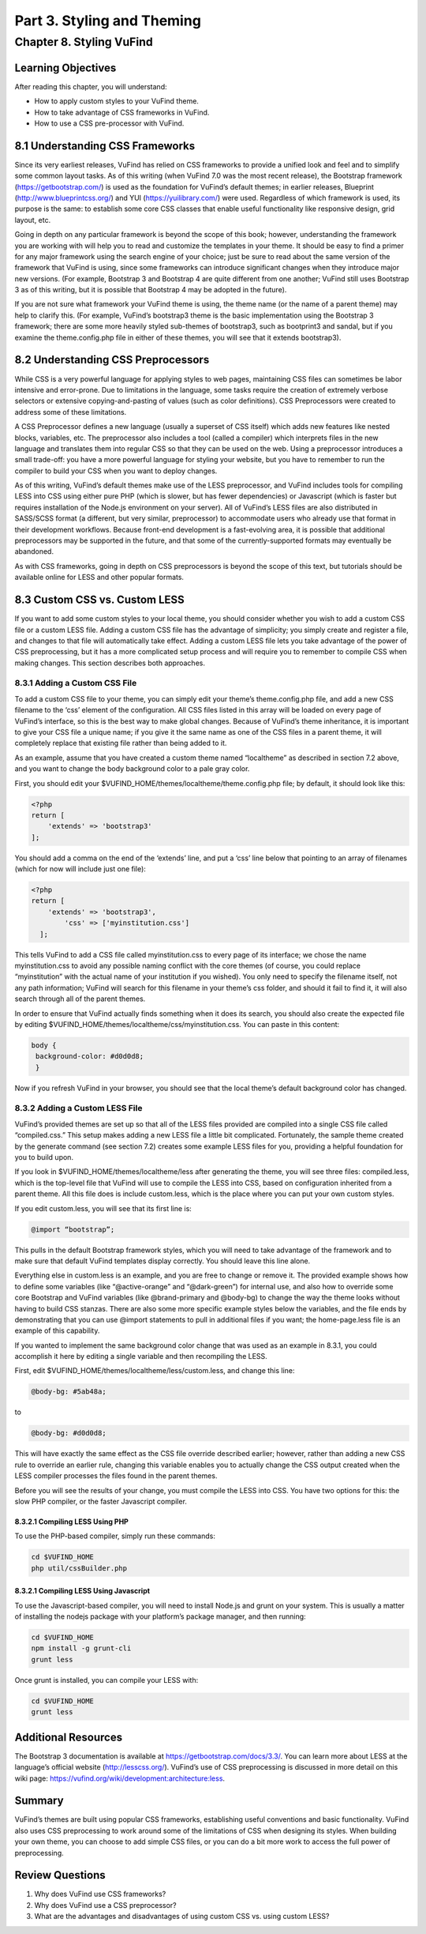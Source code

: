 Part 3. Styling and Theming
***************************

Chapter 8. Styling VuFind
#########################


Learning Objectives
-------------------

After reading this chapter, you will understand:

•       How to apply custom styles to your VuFind theme.
•       How to take advantage of CSS frameworks in VuFind.
•       How to use a CSS pre-processor with VuFind.


8.1 Understanding CSS Frameworks
--------------------------------

Since its very earliest releases, VuFind has relied on CSS frameworks to provide a unified look and feel and to simplify some common layout tasks. As of this writing (when VuFind 7.0 was the most recent release), the Bootstrap framework (https://getbootstrap.com/) is used as the foundation for VuFind’s default themes; in earlier releases, Blueprint (http://www.blueprintcss.org/) and YUI (https://yuilibrary.com/) were used. Regardless of which framework is used, its purpose is the same: to establish some core CSS classes that enable useful functionality like responsive design, grid layout, etc.

Going in depth on any particular framework is beyond the scope of this book; however, understanding the framework you are working with will help you to read and customize the templates in your theme. It should be easy to find a primer for any major framework using the search engine of your choice; just be sure to read about the same version of the framework that VuFind is using, since some frameworks can introduce significant changes when they introduce major new versions. (For example, Bootstrap 3 and Bootstrap 4 are quite different from one another; VuFind still uses Bootstrap 3 as of this writing, but it is possible that Bootstrap 4 may be adopted in the future).

If you are not sure what framework your VuFind theme is using, the theme name (or the name of a parent theme) may help to clarify this. (For example, VuFind’s bootstrap3 theme is the basic implementation using the Bootstrap 3 framework; there are some more heavily styled sub-themes of bootstrap3, such as bootprint3 and sandal, but if you examine the theme.config.php file in either of these themes, you will see that it extends bootstrap3).

8.2 Understanding CSS Preprocessors
-----------------------------------

While CSS is a very powerful language for applying styles to web pages, maintaining CSS files can sometimes be labor intensive and error-prone. Due to limitations in the language, some tasks require the creation of extremely verbose selectors or extensive copying-and-pasting of values (such as color definitions). CSS Preprocessors were created to address some of these limitations.

A CSS Preprocessor defines a new language (usually a superset of CSS itself) which adds new features like nested blocks, variables, etc. The preprocessor also includes a tool (called a compiler) which interprets files in the new language and translates them into regular CSS so that they can be used on the web. Using a preprocessor introduces a small trade-off: you have a more powerful language for styling your website, but you have to remember to run the compiler to build your CSS when you want to deploy changes.

As of this writing, VuFind’s default themes make use of the LESS preprocessor, and VuFind includes tools for compiling LESS into CSS using either pure PHP (which is slower, but has fewer dependencies) or Javascript (which is faster but requires installation of the Node.js environment on your server). All of VuFind’s LESS files are also distributed in SASS/SCSS format (a different, but very similar, preprocessor) to accommodate users who already use that format in their development workflows. Because front-end development is a fast-evolving area, it is possible that additional preprocessors may be supported in the future, and that some of the currently-supported formats may eventually be abandoned.

As with CSS frameworks, going in depth on CSS preprocessors is beyond the scope of this text, but tutorials should be available online for LESS and other popular formats.

8.3 Custom CSS vs. Custom LESS
-------------------------------

If you want to add some custom styles to your local theme, you should consider whether you wish to add a custom CSS file or a custom LESS file. Adding a custom CSS file has the advantage of simplicity; you simply create and register a file, and changes to that file will automatically take effect. Adding a custom LESS file lets you take advantage of the power of CSS preprocessing, but it has a more complicated setup process and will require you to remember to compile CSS when making changes. This section describes both approaches.

8.3.1 Adding a Custom CSS File
_______________________________

To add a custom CSS file to your theme, you can simply edit your theme’s theme.config.php file, and add a new CSS filename to the ‘css’ element of the configuration. All CSS files listed in this array will be loaded on every page of VuFind’s interface, so this is the best way to make global changes. Because of VuFind’s theme inheritance, it is important to give your CSS file a unique name; if you give it the same name as one of the CSS files in a parent theme, it will completely replace that existing file rather than being added to it.

As an example, assume that you have created a custom theme named “localtheme” as described in section 7.2 above, and you want to change the body background color to a pale gray color.

First, you should edit your $VUFIND_HOME/themes/localtheme/theme.config.php file; by default, it should look like this:

.. code-block:: console

   <?php
   return [
       'extends' => 'bootstrap3'
   ];


You should add a comma on the end of the ‘extends’ line, and put a ‘css’ line below that pointing to an array of filenames (which for now will include just one file):

.. code-block:: console

    <?php
    return [
        'extends' => 'bootstrap3',
            'css' => ['myinstitution.css']
      ];

This tells VuFind to add a CSS file called myinstitution.css to every page of its interface; we chose the name myinstitution.css to avoid any possible naming conflict with the core themes (of course, you could replace “myinstitution” with the actual name of your institution if you wished). You only need to specify the filename itself, not any path information; VuFind will search for this filename in your theme’s css folder, and should it fail to find it, it will also search through all of the parent themes.

In order to ensure that VuFind actually finds something when it does its search, you should also create the expected file by editing $VUFIND_HOME/themes/localtheme/css/myinstitution.css. You can paste in this content:

.. code-block:: console

   body {
    background-color: #d0d0d8;
    }

Now if you refresh VuFind in your browser, you should see that the local theme’s default background color has changed.

8.3.2 Adding a Custom LESS File
_______________________________

VuFind’s provided themes are set up so that all of the LESS files provided are compiled into a single CSS file called “compiled.css.” This setup makes adding a new LESS file a little bit complicated. Fortunately, the sample theme created by the generate command (see section 7.2) creates some example LESS files for you, providing a helpful foundation for you to build upon.

If you look in $VUFIND_HOME/themes/localtheme/less after generating the theme, you will see three files: compiled.less, which is the top-level file that VuFind will use to compile the LESS into CSS, based on configuration inherited from a parent theme. All this file does is include custom.less, which is the place where you can put your own custom styles.

If you edit custom.less, you will see that its first line is:

.. code-block:: console

   @import “bootstrap”;

This pulls in the default Bootstrap framework styles, which you will need to take advantage of the framework and to make sure that default VuFind templates display correctly. You should leave this line alone.

Everything else in custom.less is an example, and you are free to change or remove it. The provided example shows how to define some variables (like “@active-orange” and “@dark-green”) for internal use, and also how to override some core Bootstrap and VuFind variables (like @brand-primary and @body-bg) to change the way the theme looks without having to build CSS stanzas. There are also some more specific example styles below the variables, and the file ends by demonstrating that you can use @import statements to pull in additional files if you want; the home-page.less file is an example of this capability.

If you wanted to implement the same background color change that was used as an example in 8.3.1, you could accomplish it here by editing a single variable and then recompiling the LESS.

First, edit $VUFIND_HOME/themes/localtheme/less/custom.less, and change this line:

.. code-block:: console

   @body-bg: #5ab48a;

to

.. code-block:: console
  
   @body-bg: #d0d0d8;
   

This will have exactly the same effect as the CSS file override described earlier; however, rather than adding a new CSS rule to override an earlier rule, changing this variable enables you to actually change the CSS output created when the LESS compiler processes the files found in the parent themes.

Before you will see the results of your change, you must compile the LESS into CSS. You have two options for this: the slow PHP compiler, or the faster Javascript compiler.

8.3.2.1 Compiling LESS Using PHP
^^^^^^^^^^^^^^^^^^^^^^^^^^^^^^^^

To use the PHP-based compiler, simply run these commands:

.. code-block:: console

   cd $VUFIND_HOME
   php util/cssBuilder.php

8.3.2.1 Compiling LESS Using Javascript
^^^^^^^^^^^^^^^^^^^^^^^^^^^^^^^^^^^^^^^

To use the Javascript-based compiler, you will need to install Node.js and grunt on your system. This is usually a matter of installing the nodejs package with your platform’s package manager, and then running:

.. code-block:: console

   cd $VUFIND_HOME
   npm install -g grunt-cli
   grunt less

Once grunt is installed, you can compile your LESS with:

.. code-block:: console

   cd $VUFIND_HOME
   grunt less

Additional Resources
--------------------

The Bootstrap 3 documentation is available at https://getbootstrap.com/docs/3.3/. You can learn more about LESS at the language’s official website (http://lesscss.org/). VuFind’s use of CSS preprocessing is discussed in more detail on this wiki page: https://vufind.org/wiki/development:architecture:less.

Summary
-------

VuFind’s themes are built using popular CSS frameworks, establishing useful conventions and basic functionality. VuFind also uses CSS preprocessing to work around some of the limitations of CSS when designing its styles. When building your own theme, you can choose to add simple CSS files, or you can do a bit more work to access the full power of preprocessing.

Review Questions
----------------

1.      Why does VuFind use CSS frameworks?
2.      Why does VuFind use a CSS preprocessor?
3.      What are the advantages and disadvantages of using custom CSS vs. using custom LESS?
